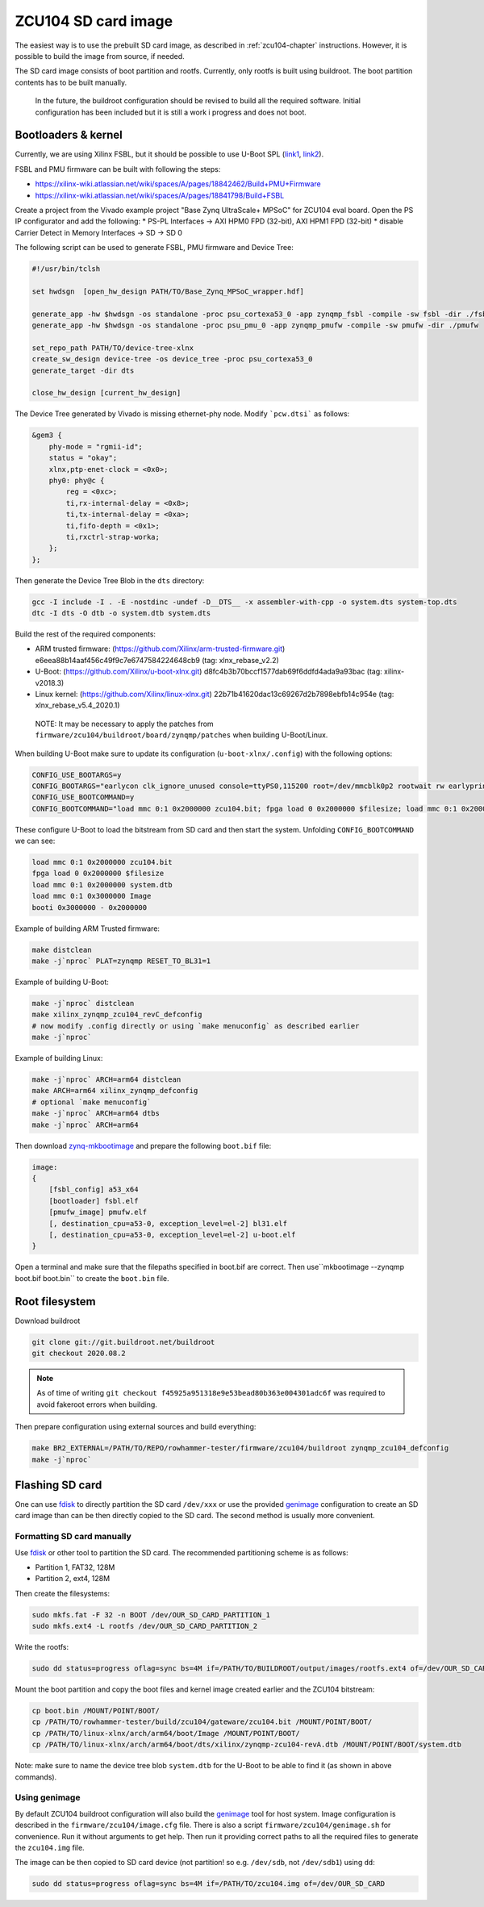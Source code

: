 ZCU104 SD card image
====================

The easiest way is to use the prebuilt SD card image, as described in :ref:`zcu104-chapter` instructions.
However, it is possible to build the image from source, if needed.

The SD card image consists of boot partition and rootfs.
Currently, only rootfs is built using buildroot. The boot partition contents has to be built manually.

..

   In the future, the buildroot configuration should be revised to build all the required software. Initial configuration has been included but it is still a work i progress and does not boot.

Bootloaders & kernel
--------------------

Currently, we are using Xilinx FSBL, but it should be possible to use U-Boot SPL (`link1 <https://lucaceresoli.net/zynqmp-uboot-spl-pmufw-cfg-load/>`_, `link2 <http://buildroot-busybox.2317881.n4.nabble.com/Zynqmp-ZCU-102-Xilinx-td239716.html>`_).

FSBL and PMU firmware can be built with following the steps:

* https://xilinx-wiki.atlassian.net/wiki/spaces/A/pages/18842462/Build+PMU+Firmware
* https://xilinx-wiki.atlassian.net/wiki/spaces/A/pages/18841798/Build+FSBL

Create a project from the Vivado example project "Base Zynq UltraScale+ MPSoC" for ZCU104 eval board.
Open the PS IP configurator and add the following:
* PS-PL Interfaces -> AXI HPM0 FPD (32-bit), AXI HPM1 FPD (32-bit)
* disable Carrier Detect in Memory Interfaces -> SD -> SD 0

The following script can be used to generate FSBL, PMU firmware and Device Tree:

.. code-block::

   #!/usr/bin/tclsh

   set hwdsgn  [open_hw_design PATH/TO/Base_Zynq_MPSoC_wrapper.hdf]

   generate_app -hw $hwdsgn -os standalone -proc psu_cortexa53_0 -app zynqmp_fsbl -compile -sw fsbl -dir ./fsbl/
   generate_app -hw $hwdsgn -os standalone -proc psu_pmu_0 -app zynqmp_pmufw -compile -sw pmufw -dir ./pmufw

   set_repo_path PATH/TO/device-tree-xlnx
   create_sw_design device-tree -os device_tree -proc psu_cortexa53_0
   generate_target -dir dts

   close_hw_design [current_hw_design]

The Device Tree generated by Vivado is missing ethernet-phy node. Modify ```pcw.dtsi``` as follows:

.. code-block::

   &gem3 {
       phy-mode = "rgmii-id";
       status = "okay";
       xlnx,ptp-enet-clock = <0x0>;
       phy0: phy@c {
           reg = <0xc>;
           ti,rx-internal-delay = <0x8>;
           ti,tx-internal-delay = <0xa>;
           ti,fifo-depth = <0x1>;
           ti,rxctrl-strap-worka;
       };
   };

Then generate the Device Tree Blob in the ``dts`` directory:

.. code-block::

	gcc -I include -I . -E -nostdinc -undef -D__DTS__ -x assembler-with-cpp -o system.dts system-top.dts
	dtc -I dts -O dtb -o system.dtb system.dts

Build the rest of the required components:

* ARM trusted firmware: (https://github.com/Xilinx/arm-trusted-firmware.git) e6eea88b14aaf456c49f9c7e6747584224648cb9 (tag: xlnx_rebase_v2.2)
* U-Boot: (https://github.com/Xilinx/u-boot-xlnx.git) d8fc4b3b70bccf1577dab69f6ddfd4ada9a93bac (tag: xilinx-v2018.3)
* Linux kernel: (https://github.com/Xilinx/linux-xlnx.git) 22b71b41620dac13c69267d2b7898ebfb14c954e (tag: xlnx_rebase_v5.4_2020.1)

..

   NOTE: It may be necessary to apply the patches from ``firmware/zcu104/buildroot/board/zynqmp/patches`` when building U-Boot/Linux.


When building U-Boot make sure to update its configuration (``u-boot-xlnx/.config``) with the following options:

.. code-block:: sh

   CONFIG_USE_BOOTARGS=y
   CONFIG_BOOTARGS="earlycon clk_ignore_unused console=ttyPS0,115200 root=/dev/mmcblk0p2 rootwait rw earlyprintk rootfstype=ext4"
   CONFIG_USE_BOOTCOMMAND=y
   CONFIG_BOOTCOMMAND="load mmc 0:1 0x2000000 zcu104.bit; fpga load 0 0x2000000 $filesize; load mmc 0:1 0x2000000 system.dtb; load mmc 0:1 0x3000000 Image; booti 0x3000000 - 0x2000000"

These configure U-Boot to load the bitstream from SD card and then start the system. Unfolding ``CONFIG_BOOTCOMMAND`` we can see:

.. code-block::

   load mmc 0:1 0x2000000 zcu104.bit
   fpga load 0 0x2000000 $filesize
   load mmc 0:1 0x2000000 system.dtb
   load mmc 0:1 0x3000000 Image
   booti 0x3000000 - 0x2000000

Example of building ARM Trusted firmware:

.. code-block:: sh

   make distclean
   make -j`nproc` PLAT=zynqmp RESET_TO_BL31=1

Example of building U-Boot:

.. code-block:: sh

   make -j`nproc` distclean
   make xilinx_zynqmp_zcu104_revC_defconfig
   # now modify .config directly or using `make menuconfig` as described earlier
   make -j`nproc`

Example of building Linux:

.. code-block:: sh

   make -j`nproc` ARCH=arm64 distclean
   make ARCH=arm64 xilinx_zynqmp_defconfig
   # optional `make menuconfig`
   make -j`nproc` ARCH=arm64 dtbs
   make -j`nproc` ARCH=arm64

Then download `zynq-mkbootimage <https://github.com/antmicro/zynq-mkbootimage>`_ and prepare the following ``boot.bif`` file:

.. code-block::

   image:
   {
       [fsbl_config] a53_x64
       [bootloader] fsbl.elf
       [pmufw_image] pmufw.elf
       [, destination_cpu=a53-0, exception_level=el-2] bl31.elf
       [, destination_cpu=a53-0, exception_level=el-2] u-boot.elf
   }

Open a terminal and make sure that the filepaths specified in boot.bif are correct. Then use``mkbootimage --zynqmp boot.bif boot.bin`` to create the ``boot.bin`` file.

Root filesystem
---------------

Download buildroot

.. code-block:: sh

   git clone git://git.buildroot.net/buildroot
   git checkout 2020.08.2

.. note::

   As of time of writing ``git checkout f45925a951318e9e53bead80b363e004301adc6f`` was required to avoid
   fakeroot errors when building.

Then prepare configuration using external sources and build everything:

.. code-block:: sh

   make BR2_EXTERNAL=/PATH/TO/REPO/rowhammer-tester/firmware/zcu104/buildroot zynqmp_zcu104_defconfig
   make -j`nproc`

Flashing SD card
----------------

One can use `fdisk <https://wiki.archlinux.org/index.php/Fdisk>`_ to directly partition the SD card ``/dev/xxx``
or use the provided `genimage <https://github.com/pengutronix/genimage>`_ configuration to create an SD card
image than can be then directly copied to the SD card. The second method is usually more convenient.

Formatting SD card manually
^^^^^^^^^^^^^^^^^^^^^^^^^^^

Use `fdisk <https://wiki.archlinux.org/index.php/Fdisk>`_ or other tool to partition the SD card. The recommended partitioning scheme is as follows:

* Partition 1, FAT32, 128M
* Partition 2, ext4, 128M

Then create the filesystems:

.. code-block:: sh

   sudo mkfs.fat -F 32 -n BOOT /dev/OUR_SD_CARD_PARTITION_1
   sudo mkfs.ext4 -L rootfs /dev/OUR_SD_CARD_PARTITION_2

Write the rootfs:

.. code-block:: sh

   sudo dd status=progress oflag=sync bs=4M if=/PATH/TO/BUILDROOT/output/images/rootfs.ext4 of=/dev/OUR_SD_CARD_PARTITION_2

Mount the boot partition and copy the boot files and kernel image created earlier and the ZCU104 bitstream:

.. code-block:: sh

   cp boot.bin /MOUNT/POINT/BOOT/
   cp /PATH/TO/rowhammer-tester/build/zcu104/gateware/zcu104.bit /MOUNT/POINT/BOOT/
   cp /PATH/TO/linux-xlnx/arch/arm64/boot/Image /MOUNT/POINT/BOOT/
   cp /PATH/TO/linux-xlnx/arch/arm64/boot/dts/xilinx/zynqmp-zcu104-revA.dtb /MOUNT/POINT/BOOT/system.dtb

Note: make sure to name the device tree blob ``system.dtb`` for the U-Boot to be able to find it (as shown in above commands).

Using genimage
^^^^^^^^^^^^^^

By default ZCU104 buildroot configuration will also build the `genimage <https://github.com/pengutronix/genimage>`_ tool for host system.
Image configuration is described in the ``firmware/zcu104/image.cfg`` file.
There is also a script ``firmware/zcu104/genimage.sh`` for convenience. Run it without arguments to get help.
Then run it providing correct paths to all the required files to generate the ``zcu104.img`` file.

The image can be then copied to SD card device (not partition! so e.g. ``/dev/sdb``, not ``/dev/sdb1``) using ``dd``:

.. code-block:: sh

   sudo dd status=progress oflag=sync bs=4M if=/PATH/TO/zcu104.img of=/dev/OUR_SD_CARD
